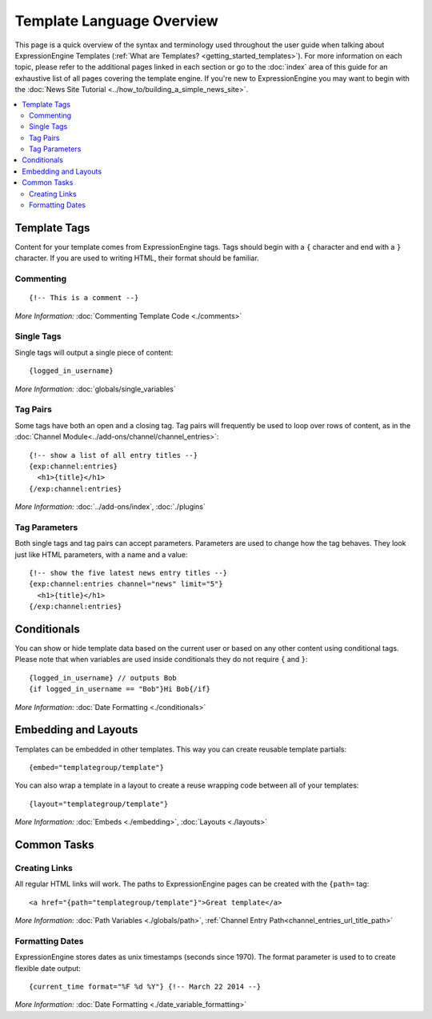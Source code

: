 ##########################
Template Language Overview
##########################

This page is a quick overview of the syntax and terminology used
throughout the user guide when talking about ExpressionEngine Templates
(:ref:`What are Templates? <getting_started_templates>`). For more
information on each topic, please refer to the additional pages linked
in each section or go to the :doc:`index` area of this guide for an
exhaustive list of all pages covering the template engine. If you're new
to ExpressionEngine you may want to begin with the :doc:`News Site
Tutorial <../how_to/building_a_simple_news_site>`.

.. contents::
   :local:
   :depth: 2


*************
Template Tags
*************

Content for your template comes from ExpressionEngine tags. Tags should
begin with a ``{`` character and end with a ``}`` character. If you are
used to writing HTML, their format should be familiar.

Commenting
==========

::

  {!-- This is a comment --}

*More Information:* :doc:`Commenting Template Code <./comments>`

Single Tags
===========

Single tags will output a single piece of content::

  {logged_in_username}

*More Information:* :doc:`globals/single_variables`

Tag Pairs
=========

Some tags have both an open and a closing tag. Tag pairs will frequently
be used to loop over rows of content, as in the
:doc:`Channel Module<../add-ons/channel/channel_entries>`::

  {!-- show a list of all entry titles --}
  {exp:channel:entries}
    <h1>{title}</h1>
  {/exp:channel:entries}

*More Information:* :doc:`../add-ons/index`, :doc:`./plugins`


Tag Parameters
==============

Both single tags and tag pairs can accept parameters. Parameters are
used to change how the tag behaves. They look just like HTML parameters,
with a name and a value::

  {!-- show the five latest news entry titles --}
  {exp:channel:entries channel="news" limit="5"}
    <h1>{title}</h1>
  {/exp:channel:entries}

************
Conditionals
************

You can show or hide template data based on the current user or based
on any other content using conditional tags. Please note that when
variables are used inside conditionals they do not require ``{`` and
``}``::

  {logged_in_username} // outputs Bob
  {if logged_in_username == "Bob"}Hi Bob{/if}

*More Information:* :doc:`Date Formatting <./conditionals>`

*********************
Embedding and Layouts
*********************

Templates can be embedded in other templates. This way you can create
reusable template partials::

  {embed="templategroup/template"}

You can also wrap a template in a layout to create a reuse wrapping code
between all of your templates::

  {layout="templategroup/template"}

*More Information:* :doc:`Embeds <./embedding>`,
:doc:`Layouts <./layouts>`

************
Common Tasks
************

Creating Links
==============

All regular HTML links will work. The paths to ExpressionEngine pages
can be created with the ``{path=`` tag::

  <a href="{path="templategroup/template"}">Great template</a>

*More Information:* :doc:`Path Variables <./globals/path>`,
:ref:`Channel Entry Path<channel_entries_url_title_path>`

Formatting Dates
================

ExpressionEngine stores dates as unix timestamps (seconds since 1970).
The format parameter is used to to create flexible date output::

  {current_time format="%F %d %Y"} {!-- March 22 2014 --}

*More Information:* :doc:`Date Formatting <./date_variable_formatting>`
